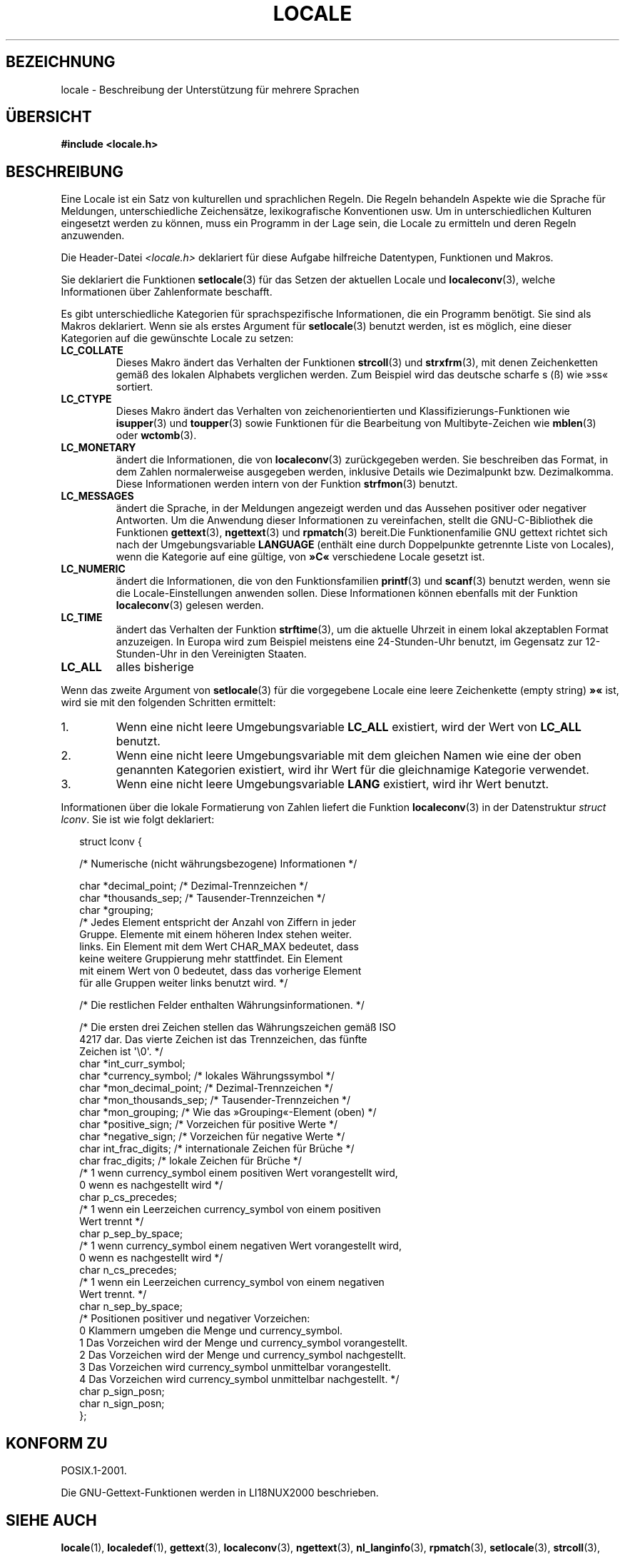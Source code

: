 .\" Copyright (c) 1993 by Thomas Koenig (ig25@rz.uni-karlsruhe.de)
.\"
.\" Permission is granted to make and distribute verbatim copies of this
.\" manual provided the copyright notice and this permission notice are
.\" preserved on all copies.
.\"
.\" Permission is granted to copy and distribute modified versions of this
.\" manual under the conditions for verbatim copying, provided that the
.\" entire resulting derived work is distributed under the terms of a
.\" permission notice identical to this one.
.\"
.\" Since the Linux kernel and libraries are constantly changing, this
.\" manual page may be incorrect or out-of-date.  The author(s) assume no
.\" responsibility for errors or omissions, or for damages resulting from
.\" the use of the information contained herein.  The author(s) may not
.\" have taken the same level of care in the production of this manual,
.\" which is licensed free of charge, as they might when working
.\" professionally.
.\"
.\" Formatted or processed versions of this manual, if unaccompanied by
.\" the source, must acknowledge the copyright and authors of this work.
.\"
.\" Modified Sat Jul 24 17:28:34 1993 by Rik Faith <faith@cs.unc.edu>
.\" Modified Sun Jun 01 17:16:34 1997 by Jochen Hein
.\"   <jochen.hein@delphi.central.de>
.\" Modified Thu Apr 25 00:43:19 2002 by Bruno Haible <bruno@clisp.org>
.\"
.\"*******************************************************************
.\"
.\" This file was generated with po4a. Translate the source file.
.\"
.\"*******************************************************************
.TH LOCALE 7 "5. Dezember 2008" Linux Linux\-Programmierhandbuch
.SH BEZEICHNUNG
locale \- Beschreibung der Unterstützung für mehrere Sprachen
.SH ÜBERSICHT
.nf
\fB#include <locale.h>\fP
.fi
.SH BESCHREIBUNG
Eine Locale ist ein Satz von kulturellen und sprachlichen Regeln. Die Regeln
behandeln Aspekte wie die Sprache für Meldungen, unterschiedliche
Zeichensätze, lexikografische Konventionen usw. Um in unterschiedlichen
Kulturen eingesetzt werden zu können, muss ein Programm in der Lage sein,
die Locale zu ermitteln und deren Regeln anzuwenden.
.PP
Die Header\-Datei \fI<locale.h>\fP deklariert für diese Aufgabe
hilfreiche Datentypen, Funktionen und Makros.
.PP
Sie deklariert die Funktionen \fBsetlocale\fP(3) für das Setzen der aktuellen
Locale und \fBlocaleconv\fP(3), welche Informationen über Zahlenformate
beschafft.
.PP
Es gibt unterschiedliche Kategorien für sprachspezifische Informationen, die
ein Programm benötigt. Sie sind als Makros deklariert. Wenn sie als erstes
Argument für \fBsetlocale\fP(3) benutzt werden, ist es möglich, eine dieser
Kategorien auf die gewünschte Locale zu setzen:
.TP 
\fBLC_COLLATE\fP
Dieses Makro ändert das Verhalten der Funktionen \fBstrcoll\fP(3) und
\fBstrxfrm\fP(3), mit denen Zeichenketten gemäß des lokalen Alphabets
verglichen werden. Zum Beispiel wird das deutsche scharfe s (ß) wie »ss«
sortiert.
.TP 
\fBLC_CTYPE\fP
Dieses Makro ändert das Verhalten von zeichenorientierten und
Klassifizierungs\-Funktionen wie \fBisupper\fP(3) und \fBtoupper\fP(3) sowie
Funktionen für die Bearbeitung von Multibyte\-Zeichen wie \fBmblen\fP(3) oder
\fBwctomb\fP(3).
.TP 
\fBLC_MONETARY\fP
ändert die Informationen, die von \fBlocaleconv\fP(3) zurückgegeben werden. Sie
beschreiben das Format, in dem Zahlen normalerweise ausgegeben werden,
inklusive Details wie Dezimalpunkt bzw. Dezimalkomma. Diese Informationen
werden intern von der Funktion \fBstrfmon\fP(3) benutzt.
.TP 
\fBLC_MESSAGES\fP
ändert die Sprache, in der Meldungen angezeigt werden und das Aussehen
positiver oder negativer Antworten. Um die Anwendung dieser Informationen zu
vereinfachen, stellt die GNU\-C\-Bibliothek die Funktionen \fBgettext\fP(3),
\fBngettext\fP(3) und \fBrpmatch\fP(3) bereit.Die Funktionenfamilie GNU gettext
richtet sich nach der Umgebungsvariable \fBLANGUAGE\fP (enthält eine durch
Doppelpunkte getrennte Liste von Locales), wenn die Kategorie auf eine
gültige, von \fB»C«\fP verschiedene Locale gesetzt ist.
.TP 
\fBLC_NUMERIC\fP
ändert die Informationen, die von den Funktionsfamilien \fBprintf\fP(3) und
\fBscanf\fP(3) benutzt werden, wenn sie die Locale\-Einstellungen anwenden
sollen. Diese Informationen können ebenfalls mit der Funktion
\fBlocaleconv\fP(3) gelesen werden.
.TP 
\fBLC_TIME\fP
ändert das Verhalten der Funktion \fBstrftime\fP(3), um die aktuelle Uhrzeit in
einem lokal akzeptablen Format anzuzeigen. In Europa wird zum Beispiel
meistens eine 24\-Stunden\-Uhr benutzt, im Gegensatz zur 12\-Stunden\-Uhr in den
Vereinigten Staaten.
.TP 
\fBLC_ALL\fP
.\" FIXME glibc 2.2.2 added new nonstandard locale categories:
.\" LC_ADDRESS, LC_IDENTIFICATION, LC_MEASUREMENT, LC_NAME,
.\" LC_PAPER, LC_TELEPHONE.  These need to be documented.
alles bisherige
.PP
Wenn das zweite Argument von \fBsetlocale\fP(3) für die vorgegebene Locale eine
leere Zeichenkette (empty string) \fB»«\fP ist, wird sie mit den folgenden
Schritten ermittelt:
.IP 1.
Wenn eine nicht leere Umgebungsvariable \fBLC_ALL\fP existiert, wird der Wert
von \fBLC_ALL\fP benutzt.
.IP 2.
Wenn eine nicht leere Umgebungsvariable mit dem gleichen Namen wie eine der
oben genannten Kategorien existiert, wird ihr Wert für die gleichnamige
Kategorie verwendet.
.IP 3.
Wenn eine nicht leere Umgebungsvariable \fBLANG\fP existiert, wird ihr Wert
benutzt.
.PP
Informationen über die lokale Formatierung von Zahlen liefert die Funktion
\fBlocaleconv\fP(3) in der Datenstruktur \fIstruct lconv\fP. Sie ist wie folgt
deklariert:
.in +2n
.nf

struct lconv {

 /* Numerische (nicht währungsbezogene) Informationen  */

  char *decimal_point;       /* Dezimal\-Trennzeichen   */
  char *thousands_sep;       /* Tausender\-Trennzeichen */
  char *grouping;
  /* Jedes Element entspricht der Anzahl von Ziffern in jeder
     Gruppe. Elemente mit einem höheren Index stehen weiter.
     links. Ein Element mit dem Wert CHAR_MAX bedeutet, dass
     keine weitere Gruppierung mehr stattfindet. Ein Element
     mit einem Wert von 0 bedeutet, dass das vorherige Element
     für alle Gruppen weiter links benutzt wird. */

  /* Die restlichen Felder enthalten Währungsinformationen. */

  /* Die ersten drei Zeichen stellen das Währungszeichen gemäß ISO
     4217 dar.  Das vierte Zeichen ist das Trennzeichen, das fünfte
     Zeichen ist \(aq\e0\(aq. */
  char *int_curr_symbol;
  char *currency_symbol;     /* lokales Währungssymbol            */
  char *mon_decimal_point;   /* Dezimal\-Trennzeichen              */
  char *mon_thousands_sep;   /* Tausender\-Trennzeichen            */
  char *mon_grouping;        /* Wie das »Grouping«\-Element (oben) */
  char *positive_sign;       /* Vorzeichen für positive Werte     */
  char *negative_sign;       /* Vorzeichen für negative Werte     */
  char int_frac_digits;      /* internationale Zeichen für Brüche */
  char frac_digits;          /* lokale Zeichen für Brüche         */
  /* 1 wenn currency_symbol einem positiven Wert vorangestellt wird,
     0 wenn es nachgestellt wird */
  char p_cs_precedes;
  /* 1 wenn ein Leerzeichen currency_symbol von einem positiven
       Wert trennt               */
  char p_sep_by_space;
  /* 1 wenn currency_symbol einem negativen Wert vorangestellt wird,
     0 wenn es nachgestellt wird */
  char n_cs_precedes;
  /* 1 wenn ein Leerzeichen currency_symbol von einem negativen
       Wert trennt.              */
  char n_sep_by_space;
  /* Positionen positiver und negativer Vorzeichen:
     0 Klammern umgeben die Menge und currency_symbol.
     1 Das Vorzeichen wird der Menge und currency_symbol vorangestellt.
     2 Das Vorzeichen wird der Menge und currency_symbol nachgestellt.
     3 Das Vorzeichen wird currency_symbol unmittelbar vorangestellt.
     4 Das Vorzeichen wird currency_symbol unmittelbar nachgestellt. */
  char p_sign_posn;
  char n_sign_posn;
};
.fi
.in
.SH "KONFORM ZU"
POSIX.1\-2001.

Die GNU\-Gettext\-Funktionen werden in LI18NUX2000 beschrieben.
.SH "SIEHE AUCH"
\fBlocale\fP(1), \fBlocaledef\fP(1), \fBgettext\fP(3), \fBlocaleconv\fP(3),
\fBngettext\fP(3), \fBnl_langinfo\fP(3), \fBrpmatch\fP(3), \fBsetlocale\fP(3),
\fBstrcoll\fP(3), \fBstrfmon\fP(3), \fBstrftime\fP(3), \fBstrxfrm\fP(3)
.SH KOLOPHON
Diese Seite ist Teil der Veröffentlichung 3.32 des Projekts
Linux\-\fIman\-pages\fP. Eine Beschreibung des Projekts und Informationen, wie
Fehler gemeldet werden können, finden sich unter
http://www.kernel.org/doc/man\-pages/.

.SH ÜBERSETZUNG
Die deutsche Übersetzung dieser Handbuchseite wurde von
Martin Schulze <joey@infodrom.org>
und
Martin Eberhard Schauer <Martin.E.Schauer@gmx.de>
erstellt.

Diese Übersetzung ist Freie Dokumentation; lesen Sie die
GNU General Public License Version 3 oder neuer bezüglich der
Copyright-Bedingungen. Es wird KEINE HAFTUNG übernommen.

Wenn Sie Fehler in der Übersetzung dieser Handbuchseite finden,
schicken Sie bitte eine E-Mail an <debian-l10n-german@lists.debian.org>.
